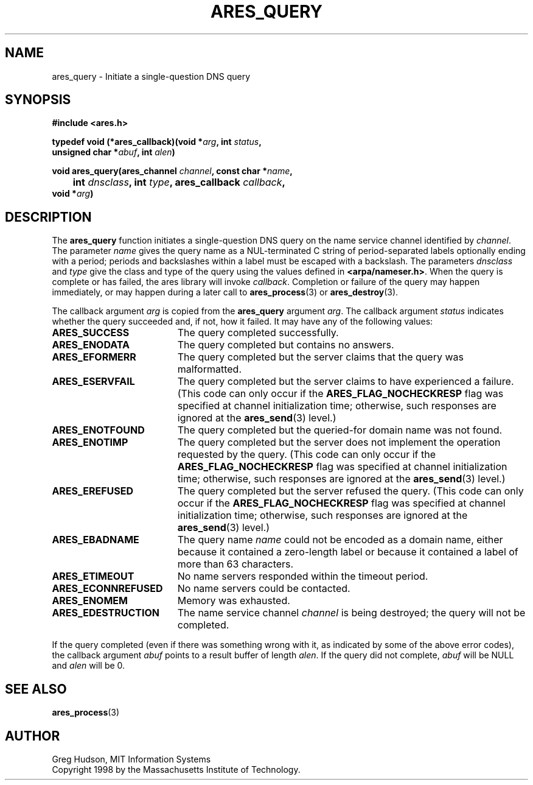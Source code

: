 .\" $Id: ares_query.3,v 1.1 2003/10/07 21:54:04 bagder Exp $
.\"
.\" Copyright 1998 by the Massachusetts Institute of Technology.
.\"
.\" Permission to use, copy, modify, and distribute this
.\" software and its documentation for any purpose and without
.\" fee is hereby granted, provided that the above copyright
.\" notice appear in all copies and that both that copyright
.\" notice and this permission notice appear in supporting
.\" documentation, and that the name of M.I.T. not be used in
.\" advertising or publicity pertaining to distribution of the
.\" software without specific, written prior permission.
.\" M.I.T. makes no representations about the suitability of
.\" this software for any purpose.  It is provided "as is"
.\" without express or implied warranty.
.\"
.TH ARES_QUERY 3 "24 July 1998"
.SH NAME
ares_query \- Initiate a single-question DNS query
.SH SYNOPSIS
.nf
.B #include <ares.h>
.PP
.B typedef void (*ares_callback)(void *\fIarg\fP, int \fIstatus\fP,
.B	unsigned char *\fIabuf\fP, int \fIalen\fP)
.PP
.B void ares_query(ares_channel \fIchannel\fP, const char *\fIname\fP,
.B 	int \fIdnsclass\fP, int \fItype\fP, ares_callback \fIcallback\fP,
.B	void *\fIarg\fP)
.fi
.SH DESCRIPTION
The
.B ares_query
function initiates a single-question DNS query on the name service
channel identified by
.IR channel .
The parameter
.I name
gives the query name as a NUL-terminated C string of period-separated
labels optionally ending with a period; periods and backslashes within
a label must be escaped with a backslash.  The parameters
.I dnsclass
and
.I type
give the class and type of the query using the values defined in
.BR <arpa/nameser.h> .
When the query is complete or has failed, the ares library will invoke
.IR callback .
Completion or failure of the query may happen immediately, or may
happen during a later call to
.BR ares_process (3)
or
.BR ares_destroy (3).
.PP
The callback argument
.I arg
is copied from the
.B ares_query
argument
.IR arg .
The callback argument
.I status
indicates whether the query succeeded and, if not, how it failed.  It
may have any of the following values:
.TP 19
.B ARES_SUCCESS
The query completed successfully.
.TP 19
.B ARES_ENODATA
The query completed but contains no answers.
.TP 19
.B ARES_EFORMERR
The query completed but the server claims that the query was
malformatted.
.TP 19
.B ARES_ESERVFAIL
The query completed but the server claims to have experienced a
failure.  (This code can only occur if the
.B ARES_FLAG_NOCHECKRESP
flag was specified at channel initialization time; otherwise, such
responses are ignored at the
.BR ares_send (3)
level.)
.TP 19
.B ARES_ENOTFOUND
The query completed but the queried-for domain name was not found.
.TP 19
.B ARES_ENOTIMP
The query completed but the server does not implement the operation
requested by the query.  (This code can only occur if the
.B ARES_FLAG_NOCHECKRESP
flag was specified at channel initialization time; otherwise, such
responses are ignored at the
.BR ares_send (3)
level.)
.TP 19
.B ARES_EREFUSED
The query completed but the server refused the query.  (This code can
only occur if the
.B ARES_FLAG_NOCHECKRESP
flag was specified at channel initialization time; otherwise, such
responses are ignored at the
.BR ares_send (3)
level.)
.TP 19
.B ARES_EBADNAME
The query name
.I name
could not be encoded as a domain name, either because it contained a
zero-length label or because it contained a label of more than 63
characters.
.TP 19
.B ARES_ETIMEOUT
No name servers responded within the timeout period.
.TP 19
.B ARES_ECONNREFUSED
No name servers could be contacted.
.TP 19
.B ARES_ENOMEM
Memory was exhausted.
.TP 19
.B ARES_EDESTRUCTION
The name service channel
.I channel
is being destroyed; the query will not be completed.
.PP
If the query completed (even if there was something wrong with it, as
indicated by some of the above error codes), the callback argument
.I abuf
points to a result buffer of length
.IR alen .
If the query did not complete,
.I abuf
will be NULL and
.I alen
will be 0.
.SH SEE ALSO
.BR ares_process (3)
.SH AUTHOR
Greg Hudson, MIT Information Systems
.br
Copyright 1998 by the Massachusetts Institute of Technology.
